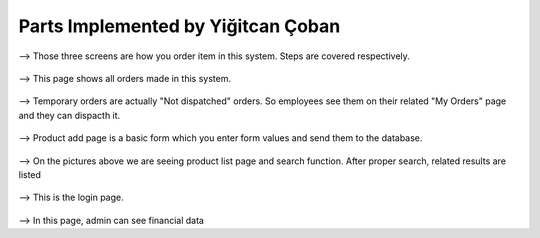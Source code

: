 Parts Implemented by Yiğitcan Çoban
================================
.. figure:: Order1.png
   :scale: 50 %
   :alt: map to buried treasure
   
.. figure:: Order2.png
   :scale: 50 %
   :alt: map to buried treasure
   
.. figure:: Order3.png
   :scale: 50 %
   :alt: map to buried treasure
   
--> Those three screens are how you order item in this system. Steps are covered respectively. 
   
.. figure:: AllOrders.png
   :scale: 50 %
   :alt: map to buried treasure
   
--> This page shows all orders made in this system. 
   
.. figure:: TempOrd.png
   :scale: 50 %
   :alt: map to buried treasure
   
--> Temporary orders are actually "Not dispatched" orders. So employees see them on their related "My Orders" page and they can dispacth it.

.. figure:: ProductAdd.png
   :scale: 50 %
   :alt: map to buried treasure
   
--> Product add page is a basic form which you enter form values and send them to the database.

.. figure:: ProductList1.png
   :scale: 50 %
   :alt: map to buried treasure

.. figure:: ProductList2.png
   :scale: 50 %
   :alt: map to buried treasure
   
--> On the pictures above we are seeing product list page and search function. After proper search, related results are listed

.. figure:: LogIn.png
   :scale: 50 %
   :alt: map to buried treasure
   
--> This is the login page. 

.. figure:: Finance.png
   :scale: 50 %
   :alt: map to buried treasure

--> In this page, admin can see financial data

